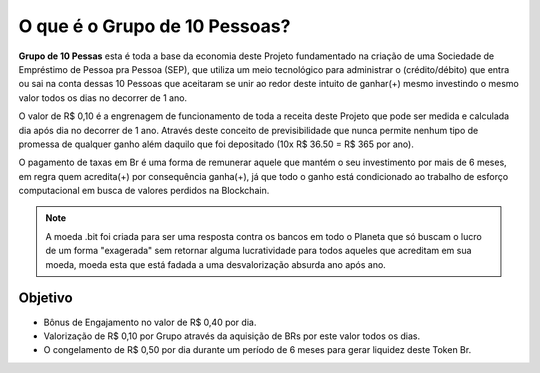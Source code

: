 O que é o Grupo de 10 Pessoas?
==============================

**Grupo de 10 Pessas** esta é toda a base da economia deste Projeto fundamentado na criação de uma Sociedade de Empréstimo de Pessoa pra Pessoa (SEP), que utiliza um meio tecnológico para administrar o (crédito/débito) que entra ou sai na conta dessas 10 Pessoas que aceitaram se unir ao redor deste intuito de ganhar(+) mesmo investindo o mesmo valor todos os dias no decorrer de 1 ano.

O valor de R$ 0,10 é a engrenagem de funcionamento de toda a receita deste Projeto que pode ser medida e calculada dia após dia no decorrer de 1 ano. Através deste conceito de previsibilidade que nunca permite nenhum tipo de promessa de qualquer ganho além daquilo que foi depositado (10x R$ 36.50 = R$ 365 por ano).

O pagamento de taxas em Br é uma forma de remunerar aquele que mantém o seu investimento por mais de 6 meses, em regra quem acredita(+) por consequência ganha(+), já que todo o ganho está condicionado ao trabalho de esforço computacional em busca de valores perdidos na Blockchain. 

.. note::

   A moeda .bit foi criada para ser uma resposta contra os bancos em todo o Planeta que só buscam o lucro de um forma "exagerada" sem retornar alguma lucratividade para todos aqueles que acreditam em sua moeda, moeda esta que está fadada a uma desvalorização absurda ano após ano. 

Objetivo
--------
* Bônus de Engajamento no valor de R$ 0,40 por dia.
* Valorização de R$ 0,10 por Grupo através da aquisição de BRs por este valor todos os dias.
* O congelamento de R$ 0,50 por dia durante um período de 6 meses para gerar liquidez deste Token Br.

.. Árvore de Decisão::

   Grupo de 10 Pessoas
   IA | Busca de saldos ❝perdidos❞
